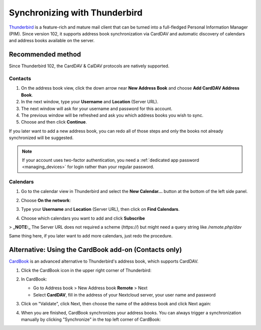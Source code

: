 ==============================
Synchronizing with Thunderbird
==============================

`Thunderbird <https://www.thunderbird.net>`_ is a feature-rich and mature mail client that can be turned into a full-fledged Personal Information Manager (PIM). Since version 102, it supports address book synchronization via CardDAV and automatic discovery of calendars and address books available on the server.


Recommended method
------------------

Since Thunderbird 102, the CardDAV & CalDAV protocols are natively supported.

Contacts
~~~~~~~~


#. On the address book view, click the down arrow near **New Address Book** and choose **Add CardDAV Address Book**.
#. In the next window, type your **Username** and **Location** (Server URL).
#. The next window will ask for your username and password for this account.
#. The previous window will be refreshed and ask you which address books you wish to sync.
#. Choose and then click **Continue**.

If you later want to add a new address book, you can redo all of those steps and only the books not already synchronized will be suggested.

.. note:: If your account uses two-factor authentication, you need a :ref:`dedicated app password <managing_devices>` for login rather than your
   regular password.

Calendars
~~~~~~~~~

#. Go to the calendar view in Thunderbird and select the **New Calendar...** button at the bottom of the left side panel.
#. Choose **On the network**:

   .. image:: ../images/new_calendar.png

#. Type your **Username** and **Location** (Server URL), then click on **Find Calendars**.
#. Choose which calendars you want to add and click **Subscribe**

> **_NOTE:_**  The Server URL does not required a scheme (`https://`) but might need a query string like `/remote.php/dav`

Same thing here, if you later want to add more calendars, just redo the procedure.


Alternative: Using the CardBook add-on (Contacts only)
------------------------------------------------------

`CardBook <https://addons.thunderbird.net/en/thunderbird/addon/cardbook/>`_ is an advanced alternative to Thunderbird's address book, which supports CardDAV.

#. Click the CardBook icon in the upper right corner of Thunderbird:

   .. image:: ../images/cardbook_icon.png

#. In CardBook:

   -  Go to Address book > New Address book **Remote** > Next
   -  Select **CardDAV**, fill in the address of your Nextcloud server, your user name and password

   .. image:: ../images/new_addressbook.png

#. Click on "Validate", click Next, then choose the name of the address book and click Next again:

   .. image:: ../images/addressbook_name.png

#. When you are finished, CardBook synchronizes your address books. You can always trigger a synchronization manually by clicking "Synchronize" in the top left corner of CardBook:

   .. image:: ../images/synchronize_cardbook.png
